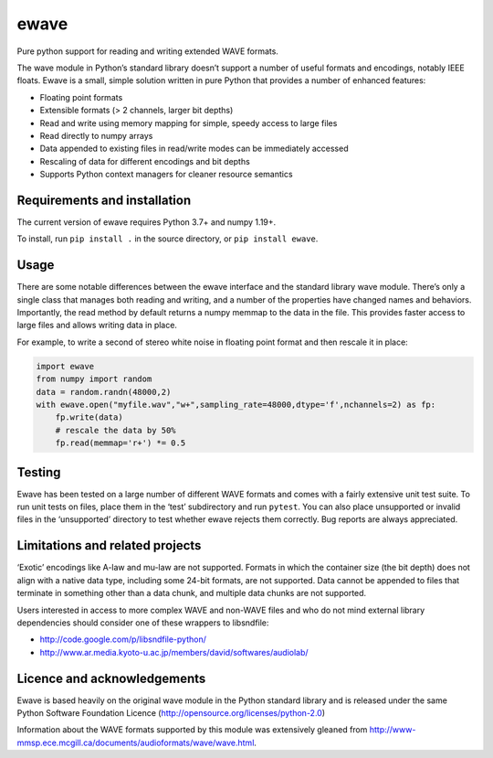 ewave
-----

|ProjectStatus|_ |Version|_ |BuildStatus|_ |License|_ |PythonVersions|_

.. |ProjectStatus| image:: https://www.repostatus.org/badges/latest/active.svg
.. _ProjectStatus: https://www.repostatus.org/#active

.. |Version| image:: https://img.shields.io/pypi/v/py-ewave.svg
.. _Version: https://pypi.python.org/pypi/py-ewave/

.. |BuildStatus| image:: https://github.com/melizalab/py-ewave/actions/workflows/tests-python.yml/badge.svg
.. _BuildStatus: https://github.com/melizalab/py-ewave/actions/workflows/tests-python.yml

.. |License| image:: https://img.shields.io/pypi/l/py-ewave.svg
.. _License: https://opensource.org/license/python-2.0/

.. |PythonVersions| image:: https://img.shields.io/pypi/pyversions/py-ewave.svg
.. _PythonVersions: https://pypi.python.org/pypi/py-ewave/

Pure python support for reading and writing extended WAVE formats.

The wave module in Python’s standard library doesn’t support a number of
useful formats and encodings, notably IEEE floats. Ewave is a small,
simple solution written in pure Python that provides a number of
enhanced features:

-  Floating point formats
-  Extensible formats (> 2 channels, larger bit depths)
-  Read and write using memory mapping for simple, speedy access to
   large files
-  Read directly to numpy arrays
-  Data appended to existing files in read/write modes can be
   immediately accessed
-  Rescaling of data for different encodings and bit depths
-  Supports Python context managers for cleaner resource semantics

Requirements and installation
~~~~~~~~~~~~~~~~~~~~~~~~~~~~~

The current version of ewave requires Python 3.7+ and numpy 1.19+.

To install, run ``pip install .`` in the source directory, or
``pip install ewave``.

Usage
~~~~~

There are some notable differences between the ewave interface and the
standard library wave module. There’s only a single class that manages
both reading and writing, and a number of the properties have changed
names and behaviors. Importantly, the read method by default returns a
numpy memmap to the data in the file. This provides faster access to
large files and allows writing data in place.

For example, to write a second of stereo white noise in floating point
format and then rescale it in place:

.. code:: python

   import ewave
   from numpy import random
   data = random.randn(48000,2)
   with ewave.open("myfile.wav","w+",sampling_rate=48000,dtype='f',nchannels=2) as fp:
       fp.write(data)
       # rescale the data by 50%
       fp.read(memmap='r+') *= 0.5

Testing
~~~~~~~

Ewave has been tested on a large number of different WAVE formats and
comes with a fairly extensive unit test suite. To run unit tests on
files, place them in the ‘test’ subdirectory and run ``pytest``. You can
also place unsupported or invalid files in the ‘unsupported’ directory
to test whether ewave rejects them correctly. Bug reports are always
appreciated.

Limitations and related projects
~~~~~~~~~~~~~~~~~~~~~~~~~~~~~~~~

‘Exotic’ encodings like A-law and mu-law are not supported. Formats in
which the container size (the bit depth) does not align with a native
data type, including some 24-bit formats, are not supported. Data cannot
be appended to files that terminate in something other than a data
chunk, and multiple data chunks are not supported.

Users interested in access to more complex WAVE and non-WAVE files and
who do not mind external library dependencies should consider one of
these wrappers to libsndfile:

-  http://code.google.com/p/libsndfile-python/
-  http://www.ar.media.kyoto-u.ac.jp/members/david/softwares/audiolab/

Licence and acknowledgements
~~~~~~~~~~~~~~~~~~~~~~~~~~~~

Ewave is based heavily on the original wave module in the Python
standard library and is released under the same Python Software
Foundation Licence (http://opensource.org/licenses/python-2.0)

Information about the WAVE formats supported by this module was
extensively gleaned from
http://www-mmsp.ece.mcgill.ca/documents/audioformats/wave/wave.html.
